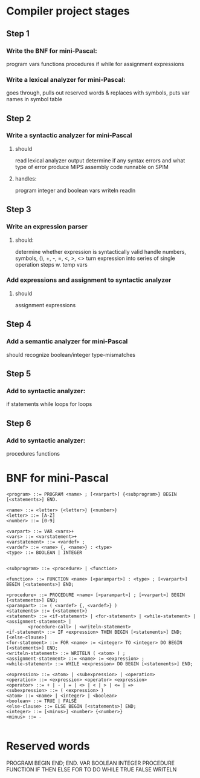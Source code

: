 * Compiler project stages

** Step 1
*** Write the BNF for mini-Pascal:
program
vars
functions
procedures
if
while
for
assignment
expressions

*** Write a lexical analyzer for mini-Pascal:
goes through, pulls out reserved words & replaces with symbols, puts var names in symbol table

** Step 2
*** Write a syntactic analyzer for mini-Pascal
**** should
read lexical analyzer output
determine if any syntax errors and what type of error
produce MIPS assembly code runnable on SPIM
**** handles: 
program
integer and boolean vars
writeln
readln

** Step 3
*** Write an expression parser
**** should:
determine whether expression is syntactically valid
handle numbers, symbols, (), +, -, =, <, >, <>
turn expression into series of single operation steps w. temp vars

*** Add expressions and assignment to syntactic analyzer
**** should
assignment
expressions

** Step 4
*** Add a semantic analyzer for mini-Pascal
should recognize boolean/integer type-mismatches

** Step 5
*** Add to syntactic analyzer:
if statements
while loops
for loops

** Step 6
*** Add to syntactic analyzer:
procedures
functions


* BNF for mini-Pascal
#+BEGIN_SRC
<program> ::= PROGRAM <name> ; [<varpart>] {<subprogram>} BEGIN [<statements>] END.

<name> ::= <letter> {<letter>} {<number>}
<letter> ::= [A-Z]
<number> ::= [0-9]

<varpart> ::= VAR <vars>+
<vars> ::= <varstatement>+
<varstatement> ::= <vardef> ;
<vardef> ::= <name> {, <name>} : <type>
<type> ::= BOOLEAN | INTEGER


<subprogram> ::= <procedure> | <function>

<function> ::= FUNCTION <name> [<parampart>] : <type> ; [<varpart>] BEGIN [<statements>] END;

<procedure> ::= PROCEDURE <name> [<parampart>] ; [<varpart>] BEGIN [<statements>] END;
<parampart> ::= ( <vardef> {, <vardef>} )
<statements> ::= {<statement>}
<statement> ::= <if-statement> | <for-statement> | <while-statement> | <assignment-statement> |
		<procedure-call> | <writeln-statement>
<if-statement> ::= IF <expression> THEN BEGIN [<statements>] END; [<else-clause>]
<for-statement> ::= FOR <name> := <integer> TO <integer> DO BEGIN [<statements>] END; 
<writeln-statement> ::= WRITELN ( <atom> ) ;
<assignment-statement> ::= <name> := <expression> ;
<while-statement> ::= WHILE <expression> DO BEGIN [<statements>] END;

<expression> ::= <atom> | <subexpression> | <operation>
<operation> ::= <expression> <operator> <expression>
<operator> ::= + | - | = | <> | < | > | <= | =>
<subexpression> ::= ( <expression> )
<atom> ::= <name> | <integer> | <boolean>
<boolean> ::= TRUE | FALSE
<else-clause> ::= ELSE BEGIN [<statements>] END;
<integer> ::= [<minus>] <number> {<number>}
<minus> ::= -

#+END_SRC



* Reserved words
PROGRAM
BEGIN
END;
END.
VAR
BOOLEAN
INTEGER
PROCEDURE
FUNCTION
IF
THEN
ELSE
FOR
TO
DO
WHILE
TRUE
FALSE
WRITELN
